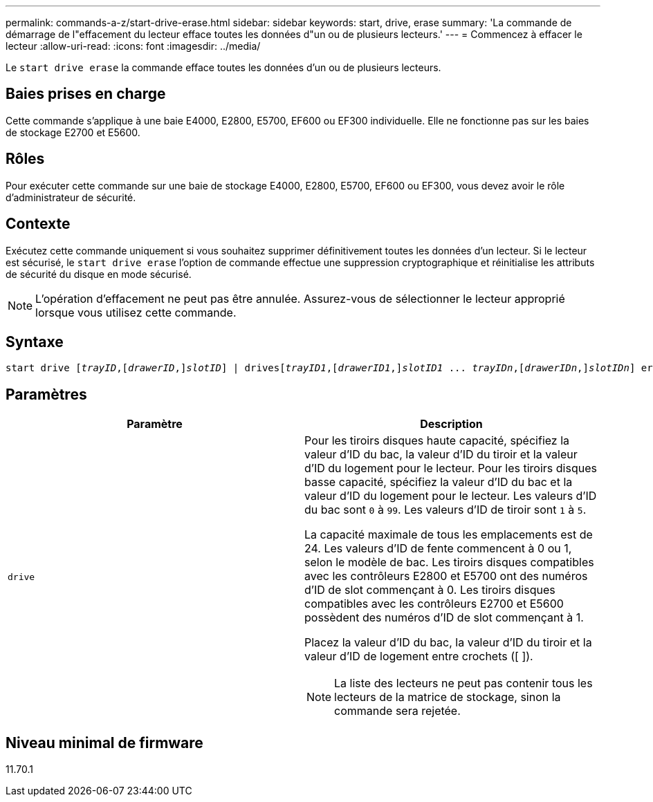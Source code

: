 ---
permalink: commands-a-z/start-drive-erase.html 
sidebar: sidebar 
keywords: start, drive, erase 
summary: 'La commande de démarrage de l"effacement du lecteur efface toutes les données d"un ou de plusieurs lecteurs.' 
---
= Commencez à effacer le lecteur
:allow-uri-read: 
:icons: font
:imagesdir: ../media/


[role="lead"]
Le `start drive erase` la commande efface toutes les données d'un ou de plusieurs lecteurs.



== Baies prises en charge

Cette commande s'applique à une baie E4000, E2800, E5700, EF600 ou EF300 individuelle. Elle ne fonctionne pas sur les baies de stockage E2700 et E5600.



== Rôles

Pour exécuter cette commande sur une baie de stockage E4000, E2800, E5700, EF600 ou EF300, vous devez avoir le rôle d'administrateur de sécurité.



== Contexte

Exécutez cette commande uniquement si vous souhaitez supprimer définitivement toutes les données d'un lecteur. Si le lecteur est sécurisé, le `start drive erase` l'option de commande effectue une suppression cryptographique et réinitialise les attributs de sécurité du disque en mode sécurisé.

[NOTE]
====
L'opération d'effacement ne peut pas être annulée. Assurez-vous de sélectionner le lecteur approprié lorsque vous utilisez cette commande.

====


== Syntaxe

[source, cli, subs="+macros"]
----
start drive pass:quotes[[_trayID_],pass:quotes[[_drawerID_,]]pass:quotes[_slotID_]] | drivespass:quotes[[_trayID1_],pass:quotes[[_drawerID1_,]]pass:quotes[_slotID1_] ... pass:quotes[_trayIDn_],pass:quotes[[_drawerIDn_,]]pass:quotes[_slotIDn_]] erase
----


== Paramètres

[cols="2*"]
|===
| Paramètre | Description 


 a| 
`drive`
 a| 
Pour les tiroirs disques haute capacité, spécifiez la valeur d'ID du bac, la valeur d'ID du tiroir et la valeur d'ID du logement pour le lecteur. Pour les tiroirs disques basse capacité, spécifiez la valeur d'ID du bac et la valeur d'ID du logement pour le lecteur. Les valeurs d'ID du bac sont `0` à `99`. Les valeurs d'ID de tiroir sont `1` à `5`.

La capacité maximale de tous les emplacements est de 24. Les valeurs d'ID de fente commencent à 0 ou 1, selon le modèle de bac. Les tiroirs disques compatibles avec les contrôleurs E2800 et E5700 ont des numéros d'ID de slot commençant à 0. Les tiroirs disques compatibles avec les contrôleurs E2700 et E5600 possèdent des numéros d'ID de slot commençant à 1.

Placez la valeur d'ID du bac, la valeur d'ID du tiroir et la valeur d'ID de logement entre crochets ([ ]).

[NOTE]
====
La liste des lecteurs ne peut pas contenir tous les lecteurs de la matrice de stockage, sinon la commande sera rejetée.

====
|===


== Niveau minimal de firmware

11.70.1
